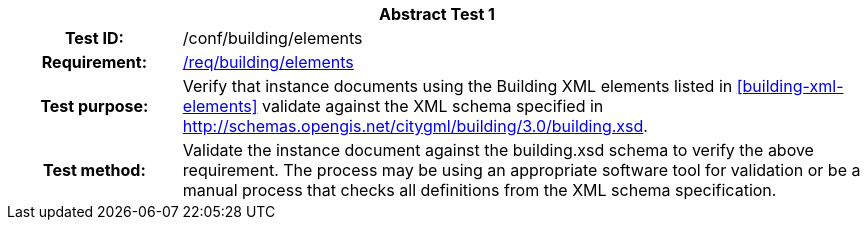 [[ats_building_elements]]
[cols=">20h,<80d",width="100%"]
|===
2+<|*Abstract Test {counter:ats-id}*
|Test ID: |/conf/building/elements
|Requirement: |<<req_building_elements,/req/building/elements>>
|Test purpose: |Verify that instance documents using the Building XML elements listed in <<building-xml-elements>> validate against the XML schema specified in http://schemas.opengis.net/citygml/building/3.0/building.xsd.
|Test method: |Validate the instance document against the building.xsd schema to verify the above requirement. The process may be using an appropriate software tool for validation or be a manual process that checks all definitions from the XML schema specification.
|===
